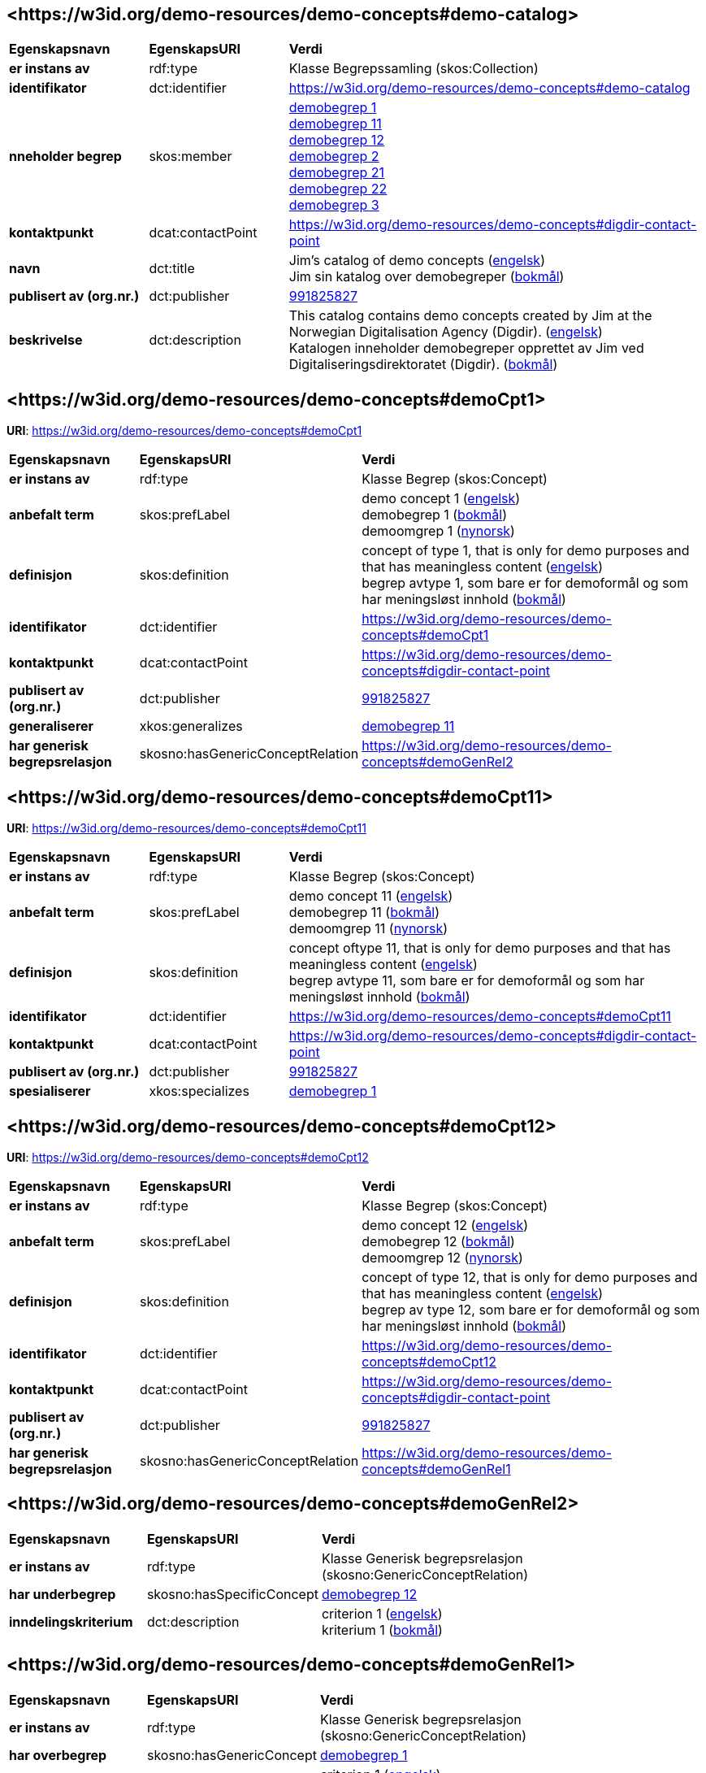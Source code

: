 // Asciidoc file auto-generated by "(Digdir) Excel2Turtle/Html v.3"

== <\https://w3id.org/demo-resources/demo-concepts#demo-catalog> [[demo-catalog]]

[cols="20s,20d,60d"]
|===
| Egenskapsnavn | *EgenskapsURI* | *Verdi*
| er instans av | rdf:type | Klasse Begrepssamling (skos:Collection)
| identifikator | dct:identifier | https://w3id.org/demo-resources/demo-concepts#demo-catalog
| nneholder begrep | skos:member | https://w3id.org/demo-resources/demo-concepts#demoCpt1[demobegrep 1] + 
https://w3id.org/demo-resources/demo-concepts#demoCpt11[demobegrep 11] + 
https://w3id.org/demo-resources/demo-concepts#demoCpt12[demobegrep 12] + 
https://w3id.org/demo-resources/demo-concepts#demoCpt2[demobegrep 2] + 
https://w3id.org/demo-resources/demo-concepts#demoCpt21[demobegrep 21] + 
https://w3id.org/demo-resources/demo-concepts#demoCpt22[demobegrep 22] + 
https://w3id.org/demo-resources/demo-concepts#demoCpt3[demobegrep 3]
| kontaktpunkt | dcat:contactPoint | https://w3id.org/demo-resources/demo-concepts#digdir-contact-point
| navn | dct:title |  Jim's catalog of demo concepts (http://publications.europa.eu/resource/authority/language/ENG[engelsk]) + 
 Jim sin katalog over demobegreper (http://publications.europa.eu/resource/authority/language/NOB[bokmål])
| publisert av (org.nr.) | dct:publisher | https://organization-catalog.fellesdatakatalog.digdir.no/organizations/991825827[991825827]
| beskrivelse | dct:description |  This catalog contains demo concepts created by Jim at the Norwegian Digitalisation Agency (Digdir). (http://publications.europa.eu/resource/authority/language/ENG[engelsk]) + 
 Katalogen inneholder demobegreper opprettet av Jim ved Digitaliseringsdirektoratet (Digdir). (http://publications.europa.eu/resource/authority/language/NOB[bokmål])
|===

== <\https://w3id.org/demo-resources/demo-concepts#demoCpt1> [[demoCpt1]]

*URI*: https://w3id.org/demo-resources/demo-concepts#demoCpt1

[cols="20s,20d,60d"]
|===
| Egenskapsnavn | *EgenskapsURI* | *Verdi*
| er instans av | rdf:type | Klasse Begrep (skos:Concept)
| anbefalt term | skos:prefLabel |  demo concept 1 (http://publications.europa.eu/resource/authority/language/ENG[engelsk]) + 
 demobegrep 1 (http://publications.europa.eu/resource/authority/language/NOB[bokmål]) + 
 demoomgrep 1 (http://publications.europa.eu/resource/authority/language/NNO[nynorsk])
| definisjon | skos:definition |  concept of type 1, that is only for demo purposes and that has meaningless content (http://publications.europa.eu/resource/authority/language/ENG[engelsk]) + 
 begrep avtype 1, som bare er for demoformål og som har meningsløst innhold (http://publications.europa.eu/resource/authority/language/NOB[bokmål])
| identifikator | dct:identifier | https://w3id.org/demo-resources/demo-concepts#demoCpt1
| kontaktpunkt | dcat:contactPoint | https://w3id.org/demo-resources/demo-concepts#digdir-contact-point
| publisert av (org.nr.) | dct:publisher | https://organization-catalog.fellesdatakatalog.digdir.no/organizations/991825827[991825827]
| generaliserer | xkos:generalizes | https://w3id.org/demo-resources/demo-concepts#demoCpt11[demobegrep 11]
| har generisk begrepsrelasjon | skosno:hasGenericConceptRelation | https://w3id.org/demo-resources/demo-concepts#demoGenRel2
|===

== <\https://w3id.org/demo-resources/demo-concepts#demoCpt11> [[demoCpt11]]

*URI*: https://w3id.org/demo-resources/demo-concepts#demoCpt11

[cols="20s,20d,60d"]
|===
| Egenskapsnavn | *EgenskapsURI* | *Verdi*
| er instans av | rdf:type | Klasse Begrep (skos:Concept)
| anbefalt term | skos:prefLabel |  demo concept 11 (http://publications.europa.eu/resource/authority/language/ENG[engelsk]) + 
 demobegrep 11 (http://publications.europa.eu/resource/authority/language/NOB[bokmål]) + 
 demoomgrep 11 (http://publications.europa.eu/resource/authority/language/NNO[nynorsk])
| definisjon | skos:definition |  concept oftype 11, that is only for demo purposes and that has meaningless content (http://publications.europa.eu/resource/authority/language/ENG[engelsk]) + 
 begrep avtype 11, som bare er for demoformål og som har meningsløst innhold (http://publications.europa.eu/resource/authority/language/NOB[bokmål])
| identifikator | dct:identifier | https://w3id.org/demo-resources/demo-concepts#demoCpt11
| kontaktpunkt | dcat:contactPoint | https://w3id.org/demo-resources/demo-concepts#digdir-contact-point
| publisert av (org.nr.) | dct:publisher | https://organization-catalog.fellesdatakatalog.digdir.no/organizations/991825827[991825827]
| spesialiserer | xkos:specializes | https://w3id.org/demo-resources/demo-concepts#demoCpt1[demobegrep 1]
|===

== <\https://w3id.org/demo-resources/demo-concepts#demoCpt12> [[demoCpt12]]

*URI*: https://w3id.org/demo-resources/demo-concepts#demoCpt12

[cols="20s,20d,60d"]
|===
| Egenskapsnavn | *EgenskapsURI* | *Verdi*
| er instans av | rdf:type | Klasse Begrep (skos:Concept)
| anbefalt term | skos:prefLabel |  demo concept 12 (http://publications.europa.eu/resource/authority/language/ENG[engelsk]) + 
 demobegrep 12 (http://publications.europa.eu/resource/authority/language/NOB[bokmål]) + 
 demoomgrep 12 (http://publications.europa.eu/resource/authority/language/NNO[nynorsk])
| definisjon | skos:definition |  concept of type 12, that is only for demo purposes and that has meaningless content (http://publications.europa.eu/resource/authority/language/ENG[engelsk]) + 
 begrep av type 12, som bare er for demoformål og som har meningsløst innhold (http://publications.europa.eu/resource/authority/language/NOB[bokmål])
| identifikator | dct:identifier | https://w3id.org/demo-resources/demo-concepts#demoCpt12
| kontaktpunkt | dcat:contactPoint | https://w3id.org/demo-resources/demo-concepts#digdir-contact-point
| publisert av (org.nr.) | dct:publisher | https://organization-catalog.fellesdatakatalog.digdir.no/organizations/991825827[991825827]
| har generisk begrepsrelasjon | skosno:hasGenericConceptRelation | https://w3id.org/demo-resources/demo-concepts#demoGenRel1
|===

== <\https://w3id.org/demo-resources/demo-concepts#demoGenRel2> [[demoGenRel2]]

[cols="20s,20d,60d"]
|===
| Egenskapsnavn | *EgenskapsURI* | *Verdi*
| er instans av | rdf:type | Klasse Generisk begrepsrelasjon (skosno:GenericConceptRelation)
| har underbegrep | skosno:hasSpecificConcept | https://w3id.org/demo-resources/demo-concepts#demoCpt12[demobegrep 12]
| inndelingskriterium | dct:description |  criterion 1 (http://publications.europa.eu/resource/authority/language/ENG[engelsk]) + 
 kriterium 1 (http://publications.europa.eu/resource/authority/language/NOB[bokmål])
|===

== <\https://w3id.org/demo-resources/demo-concepts#demoGenRel1> [[demoGenRel1]]

[cols="20s,20d,60d"]
|===
| Egenskapsnavn | *EgenskapsURI* | *Verdi*
| er instans av | rdf:type | Klasse Generisk begrepsrelasjon (skosno:GenericConceptRelation)
| har overbegrep | skosno:hasGenericConcept | https://w3id.org/demo-resources/demo-concepts#demoCpt1[demobegrep 1]
| inndelingskriterium | dct:description |  criterion 1 (http://publications.europa.eu/resource/authority/language/ENG[engelsk]) + 
 kriterium 1 (http://publications.europa.eu/resource/authority/language/NOB[bokmål])
|===

== <\https://w3id.org/demo-resources/demo-concepts#demoCpt2> [[demoCpt2]]

*URI*: https://w3id.org/demo-resources/demo-concepts#demoCpt2

[cols="20s,20d,60d"]
|===
| Egenskapsnavn | *EgenskapsURI* | *Verdi*
| er instans av | rdf:type | Klasse Begrep (skos:Concept)
| anbefalt term | skos:prefLabel |  demo concept 2 (http://publications.europa.eu/resource/authority/language/ENG[engelsk]) + 
 demobegrep 2 (http://publications.europa.eu/resource/authority/language/NOB[bokmål]) + 
 demoomgrep 2 (http://publications.europa.eu/resource/authority/language/NNO[nynorsk])
| definisjon (direkte angivelse) | skos:definition |  concept of type 2, that is only for demo purposes and that has meaningless content (http://publications.europa.eu/resource/authority/language/ENG[engelsk]) + 
 begrep av type 2, som bare er for demoformål og som har meningsløst innhold (http://publications.europa.eu/resource/authority/language/NOB[bokmål])
| definisjon (via definisjonsobjekt) | euvoc:xlDefinition | https://w3id.org/demo-resources/demo-concepts#demoDef2
| identifikator | dct:identifier | https://w3id.org/demo-resources/demo-concepts#demoCpt2
| kontaktpunkt | dcat:contactPoint | https://w3id.org/demo-resources/demo-concepts#digdir-contact-point
| publisert av (org.nr.) | dct:publisher | https://organization-catalog.fellesdatakatalog.digdir.no/organizations/991825827[991825827]
| ansvarlig virksomhet | dct:creator | https://organization-catalog.fellesdatakatalog.digdir.no/organizations/991825827[991825827]
| dato gyldig fra og med | euvoc:startDate |  2023-03-16
| dato gyldig til og med | euvoc:endDate |  2099-12-31
| dato opprettet | dct:created |  2023-03-16
| dato sist oppdatert | dct:modified |  2023-03-16
| fagområde | dct:subject |  standardization (http://publications.europa.eu/resource/authority/language/ENG[engelsk]) + 
 standardisering (http://publications.europa.eu/resource/authority/language/NOB[bokmål]) + 
 terminology (http://publications.europa.eu/resource/authority/language/ENG[engelsk])
| merknad | skos:scopeNote |  This concept is only meant for demo purposes and it has meaningless content. Except the concept relations, this demo concept illustrates the usage of the other properties. (http://publications.europa.eu/resource/authority/language/ENG[engelsk]) + 
 Dette begrepet er kun ment for demoformål og har meningsløst innhold. Bort sett fra begrepsralasjoner, illustrerer dette demobegrep bruk av de andre egenskapene. (http://publications.europa.eu/resource/authority/language/NOB[bokmål])
| tillatt term | skos:altTerm |  illustration concept 2 (http://publications.europa.eu/resource/authority/language/ENG[engelsk]) + 
 illustrasjonsbegrep 2 (http://publications.europa.eu/resource/authority/language/NOB[bokmål]) + 
 bokmål
| datastrukturterm | skosno:dataStructureLabel |  demoCpt2
| eksempel | skos:example |  example abc (http://publications.europa.eu/resource/authority/language/ENG[engelsk]) + 
 eksempel abc (http://publications.europa.eu/resource/authority/language/NOB[bokmål]) + 
 eksempel abc (http://publications.europa.eu/resource/authority/language/NNO[nynorsk])
| frarådd term | skos:hiddenLabel |  demokonsept (http://publications.europa.eu/resource/authority/language/NOB[bokmål])
| status | euvoc:status | http://publications.europa.eu/resource/authority/concept-status/CURRENT[gjeldende]
| verdiområde | skosno:valueRange |  https://w3id.org/demo-resources/demo-classifications#demoClassification1
| versjonsnummer | owl:versionInfo |  1.0.2
| versjonsnote | adms:versionNotes |  A minor editorial modification of the definition text. (http://publications.europa.eu/resource/authority/language/ENG[engelsk]) + 
 En liten redaksjonell justering av definisjonsteksten. (http://publications.europa.eu/resource/authority/language/NOB[bokmål])
| inngår i begrepssamling | uneskos:memberOf | https://w3id.org/demo-resources/demo-concepts#demo-catalog[Jim sin katalog over demobegreper]
| inneholder | xkos:hasPart | https://w3id.org/demo-resources/demo-concepts#demoCpt21[demobegrep 21]
| har partitiv begrepsrelasjon | skosno:hasPartitiveConceptRelation | https://w3id.org/demo-resources/demo-concepts#demoParRel1
|===

== <\https://w3id.org/demo-resources/demo-concepts#demoDef2> [[demoDef2]]

[cols="20s,20d,60d"]
|===
| Egenskapsnavn | *EgenskapsURI* | *Verdi*
| er instans av | rdf:type | Klasse Definisjon (euvoc:XlNote)
| tekst | rdf:value |  concept of type 2, that is only meant for demo purposes and that has meaningless content (http://publications.europa.eu/resource/authority/language/ENG[engelsk])
| forhold til kilde | skosno:relationshipWithSource | https://data.norge.no/vocabulary/relationship-with-source-type#self-composed[egendefinert]
| kilde | dct:source |  https://example.org/projectReportXYZ
| målgruppe | dct:audience | https://data.norge.no/vocabulary/audience-type#specialist[spesialist]
|===

== <\https://w3id.org/demo-resources/demo-concepts#demoCpt21> [[demoCpt21]]

*URI*: https://w3id.org/demo-resources/demo-concepts#demoCpt21

[cols="20s,20d,60d"]
|===
| Egenskapsnavn | *EgenskapsURI* | *Verdi*
| er instans av | rdf:type | Klasse Begrep (skos:Concept)
| anbefalt term | skos:prefLabel |  demo concept 21 (http://publications.europa.eu/resource/authority/language/ENG[engelsk]) + 
 demobegrep 21 (http://publications.europa.eu/resource/authority/language/NOB[bokmål]) + 
 demoomgrep 21 (http://publications.europa.eu/resource/authority/language/NNO[nynorsk])
| definisjon (direkte angivelse) | skos:definition |  concept of type 21, that is only for demo purposes and that has meaningless content (http://publications.europa.eu/resource/authority/language/ENG[engelsk]) + 
 begrep av type 21, som bare er for demoformål og som har meningsløst innhold (http://publications.europa.eu/resource/authority/language/NOB[bokmål])
| identifikator | dct:identifier | https://w3id.org/demo-resources/demo-concepts#demoCpt21
| kontaktpunkt | dcat:contactPoint | https://w3id.org/demo-resources/demo-concepts#digdir-contact-point
| publisert av (org.nr.) | dct:publisher | https://organization-catalog.fellesdatakatalog.digdir.no/organizations/991825827[991825827]
| er del av | xkos:isPartOf | https://w3id.org/demo-resources/demo-concepts#demoCpt2[demobegrep 2]
|===

== <\https://w3id.org/demo-resources/demo-concepts#demoCpt22> [[demoCpt22]]

*URI*: https://w3id.org/demo-resources/demo-concepts#demoCpt22

[cols="20s,20d,60d"]
|===
| Egenskapsnavn | *EgenskapsURI* | *Verdi*
| er instans av | rdf:type | Klasse Begrep (skos:Concept)
| anbefalt term | skos:prefLabel |  demo concept 22 (http://publications.europa.eu/resource/authority/language/ENG[engelsk]) + 
 demobegrep 22 (http://publications.europa.eu/resource/authority/language/NOB[bokmål]) + 
 demoomgrep 22 (http://publications.europa.eu/resource/authority/language/NNO[nynorsk])
| definisjon (direkte angivelse) | skos:definition |  concept of type 22, that is only for demo purposes and that has meaningless content (http://publications.europa.eu/resource/authority/language/ENG[engelsk]) + 
 begrep av type 22, som bare er for demoformål og som har meningsløst innhold (http://publications.europa.eu/resource/authority/language/NOB[bokmål])
| identifikator | dct:identifier | https://w3id.org/demo-resources/demo-concepts#demoCpt22
| kontaktpunkt | dcat:contactPoint | https://w3id.org/demo-resources/demo-concepts#digdir-contact-point
| publisert av (org.nr.) | dct:publisher | https://organization-catalog.fellesdatakatalog.digdir.no/organizations/991825827[991825827]
| har partitiv begrepsrelasjon | skosno:hasPartitiveConceptRelation | https://w3id.org/demo-resources/demo-concepts#demoParRel2
|===

== <\https://w3id.org/demo-resources/demo-concepts#demoParRel1> [[demoParRel1]]

[cols="20s,20d,60d"]
|===
| Egenskapsnavn | *EgenskapsURI* | *Verdi*
| er instans av | rdf:type | Klasse Partitiv begrepsrelasjon (skosno:PartitiveConceptRelation)
| har delbegrep | skosno:hasPartitiveConcept | https://w3id.org/demo-resources/demo-concepts#demoCpt22[demobegrep 22]
| inndelingskriterium | dct:description |  criterion 2 (http://publications.europa.eu/resource/authority/language/ENG[engelsk]) + 
 kriterium 2 (http://publications.europa.eu/resource/authority/language/NOB[bokmål])
|===

== <\https://w3id.org/demo-resources/demo-concepts#demoParRel2> [[demoParRel2]]

[cols="20s,20d,60d"]
|===
| Egenskapsnavn | *EgenskapsURI* | *Verdi*
| er instans av | rdf:type | Klasse Partitiv begrepsrelasjon (skosno:PartitiveConceptRelation)
| har helhetsbegrep | skosno:hasComprehensiveConcept | https://w3id.org/demo-resources/demo-concepts#demoCpt2[demobegrep 2]
| inndelingskriterium | dct:description |  criterion 2 (http://publications.europa.eu/resource/authority/language/ENG[engelsk]) + 
 kriterium 2 (http://publications.europa.eu/resource/authority/language/NOB[bokmål])
|===

== <\https://w3id.org/demo-resources/demo-concepts#demoCpt3> [[demoCpt3]]

*URI*: https://w3id.org/demo-resources/demo-concepts#demoCpt3

[cols="20s,20d,60d"]
|===
| Egenskapsnavn | *EgenskapsURI* | *Verdi*
| er instans av | rdf:type | Klasse Begrep (skos:Concept)
| anbefalt term | skos:prefLabel |  demo concept 3 (http://publications.europa.eu/resource/authority/language/ENG[engelsk]) + 
 demobegrep 3 (http://publications.europa.eu/resource/authority/language/NOB[bokmål]) + 
 demoomgrep 3 (http://publications.europa.eu/resource/authority/language/NNO[nynorsk])
| definisjon | skos:definition |  concept of demo-type 3 that is only for demo purposes and that has meaningless content (http://publications.europa.eu/resource/authority/language/ENG[engelsk]) + 
 begrep av demo-type 3 som bare er for demoformål og som har meningsløst innhold (http://publications.europa.eu/resource/authority/language/NOB[bokmål])
| identifikator | dct:identifier | https://w3id.org/demo-resources/demo-concepts#demoCpt3
| kontaktpunkt | dcat:contactPoint | https://w3id.org/demo-resources/demo-concepts#digdir-contact-point
| publisert av (org.nr.) | dct:publisher | https://organization-catalog.fellesdatakatalog.digdir.no/organizations/991825827[991825827]
| merknad | skos:scopeNote |  This demo concept illustrates the usage of concept relations. (http://publications.europa.eu/resource/authority/language/ENG[engelsk]) + 
 Dette demobegrepet illustrerer bruk av begrepsrelasjoner. (http://publications.europa.eu/resource/authority/language/NOB[bokmål])
| erstatter | dct:replaces | https://w3id.org/demo-resources/demo-concepts#demoCpt1[demobegrep 1] + 
https://w3id.org/demo-resources/demo-concepts#demoCpt2[demobegrep 2]
| er erstattet av | dct:isReplacedBy | https://w3id.org/demo-resources/demo-concepts#demoCpt1[demobegrep 1] + 
https://w3id.org/demo-resources/demo-concepts#demoCpt2[demobegrep 2]
| er relatert til | skos:related | https://w3id.org/demo-resources/demo-concepts#demoCpt1[demobegrep 1] + 
https://w3id.org/demo-resources/demo-concepts#demoCpt2[demobegrep 2]
| se også | rdfs:seeAlso | https://w3id.org/demo-resources/demo-concepts#demoCpt1[demobegrep 1] + 
https://w3id.org/demo-resources/demo-concepts#demoCpt2[demobegrep 2]
| generaliserer | xkos:generalizes | https://w3id.org/demo-resources/demo-concepts#demoCpt1[demobegrep 1] + 
https://w3id.org/demo-resources/demo-concepts#demoCpt2[demobegrep 2]
| spesialiserer | xkos:specializes | https://w3id.org/demo-resources/demo-concepts#demoCpt1[demobegrep 1] + 
https://w3id.org/demo-resources/demo-concepts#demoCpt2[demobegrep 2]
| er del av | xkos:isPartOf | https://w3id.org/demo-resources/demo-concepts#demoCpt1[demobegrep 1] + 
https://w3id.org/demo-resources/demo-concepts#demoCpt2[demobegrep 2]
| inneholder | xkos:hasPart | https://w3id.org/demo-resources/demo-concepts#demoCpt1[demobegrep 1] + 
https://w3id.org/demo-resources/demo-concepts#demoCpt2[demobegrep 2]
| har eksakt samsvar med | skos:exactMatch | https://w3id.org/demo-resources/demo-concepts#demoCpt1[demobegrep 1] + 
https://w3id.org/demo-resources/demo-concepts#demoCpt2[demobegrep 2]
| har nært samsvar med | skos:closeMatch | https://w3id.org/demo-resources/demo-concepts#demoCpt1[demobegrep 1] + 
https://w3id.org/demo-resources/demo-concepts#demoCpt2[demobegrep 2]
| er fra-begrep i | skosno:isFromConceptIn | https://w3id.org/demo-resources/demo-concepts#demoAssRel1 + 
https://w3id.org/demo-resources/demo-concepts#demoAssRel2
| har generisk begrepsrelasjon | skosno:hasGenericConceptRelation | https://w3id.org/demo-resources/demo-concepts#demoGenRel2 + 
https://w3id.org/demo-resources/demo-concepts#demoGenRel1
| har partitiv begrepsrelasjon | skosno:hasPartitiveConceptRelation | https://w3id.org/demo-resources/demo-concepts#demoParRel1 + 
https://w3id.org/demo-resources/demo-concepts#demoParRel2
|===

== <\https://w3id.org/demo-resources/demo-concepts#demoAssRel1> [[demoAssRel1]]

[cols="20s,20d,60d"]
|===
| Egenskapsnavn | *EgenskapsURI* | *Verdi*
| er instans av | rdf:type | Klasse Assosiativ begrepsrelasjon (skosno:AssociativeConceptRelation)
| har til-begrep | skosno:hasToConcept | https://w3id.org/demo-resources/demo-concepts#demoCpt1[demobegrep 1] + 
https://w3id.org/demo-resources/demo-concepts#demoCpt2[demobegrep 2]
| relasjonsrolle | skosno:relationRole |  enable (http://publications.europa.eu/resource/authority/language/ENG[engelsk]) + 
 muliggjør (http://publications.europa.eu/resource/authority/language/NOB[bokmål])
|===

== <\https://w3id.org/demo-resources/demo-concepts#demoAssRel2> [[demoAssRel2]]

[cols="20s,20d,60d"]
|===
| Egenskapsnavn | *EgenskapsURI* | *Verdi*
| er instans av | rdf:type | Klasse Assosiativ begrepsrelasjon (skosno:AssociativeConceptRelation)
| har til-begrep | skosno:hasToConcept | https://w3id.org/demo-resources/demo-concepts#demoCpt1[demobegrep 1]
| relasjonsrolle | skosno:relationRole | https://w3id.org/demo-resources/demo-concepts#demoCpt2[demobegrep 2]
|===

== <\https://w3id.org/demo-resources/demo-concepts#digdir-contact-point> [[digdir-contact-point]]

[cols="20s,20d,60d"]
|===
| Egenskapsnavn | *EgenskapsURI* | *Verdi*
| er instans av | rdf:type | Klasse Organisasjon (vcard:Organization)
| har organisasjonsnavn | vcard:hasOrganizationName |  Norwegian Digitalisation Agency (http://publications.europa.eu/resource/authority/language/ENG[engelsk]) + 
 Digitaliseringsdirektoratet (http://publications.europa.eu/resource/authority/language/NOB[bokmål]) + 
 Digitaliseringsdirektoratet (http://publications.europa.eu/resource/authority/language/NNO[nynorsk])
| har e-post | vcard:hasEmail |  mailto:informasjonsforvaltning@digdir.no
| har URL | vcard:hasURL |  https://digdir.no
|===

== Navnerom [[Namespace]]

[cols="30s,70d"]
|===
| Prefiks | *URI*
| adms | http://www.w3.org/ns/adms#
| dcat | http://www.w3.org/ns/dcat#
| dct | http://purl.org/dc/terms/
| euvoc | http://publications.europa.eu/ontology/euvoc#
| owl | http://www.w3.org/2002/07/owl#
| rdf | http://www.w3.org/1999/02/22-rdf-syntax-ns#
| rdfs | http://www.w3.org/2000/01/rdf-schema#
| skos | http://www.w3.org/2004/02/skos/core#
| skosno | https://data.norge.no/vocabulary/skosno#
| uneskos | http://purl.org/umu/uneskos#
| vcard | http://www.w3.org/2006/vcard/ns#
| xkos | http://rdf-vocabulary.ddialliance.org/xkos#
| xsd | http://www.w3.org/2001/XMLSchema#
|===

// End of the file, 2023-07-07 17:38:46